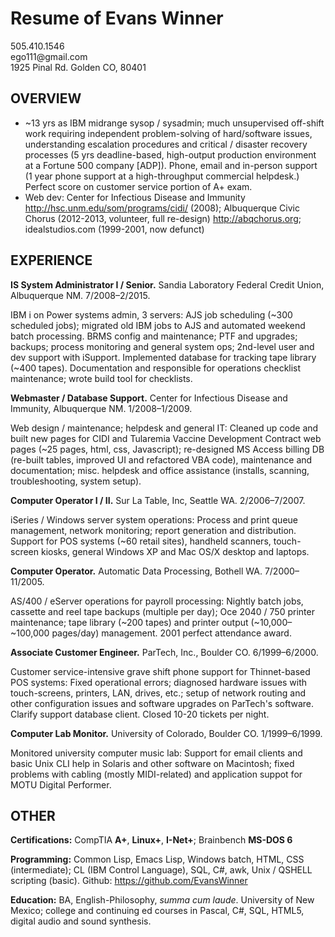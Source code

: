 #+TITLE: 
#+OPTIONS: html-postamble:nil toc:nil num:nil author:nil timestamp:ni
#+LaTeX_CLASS: article
#+LaTeX_CLASS_OPTIONS: [utopia,letterpaper,10pt,microtype,paralist]
#+LATEX_HEADER: \usepackage[margin=.5in]{geometry}
#+LATEX_HEADER: \usepackage{parskip}
#+LATEX_HEADER_EXTRA: \setlength\parindent{0pt}
#+LATEX_HEADER_EXTRA: \pagestyle{empty}
#+HTML_HEAD: <link rel="stylesheet" type="text/css" href="css.css" />
#+HTML_HEAD_EXTRA: <link href='http://fonts.googleapis.com/css?family=Droid+Serif:400,400italic,700,700italic' rel='stylesheet' type='text/css' />
#+HTML_HEAD_EXTRA: <link href='http://fonts.googleapis.com/css?family=Droid+Sans:400,700' rel='stylesheet' type='text/css' />

* Resume of Evans Winner

#+BEGIN_CENTER
505.410.1546 \\
ego111@gmail.com \\
1925 Pinal Rd. Golden CO, 80401
#+END_CENTER

** OVERVIEW

 - ~13 yrs as IBM midrange sysop / sysadmin; much unsupervised
   off-shift work requiring independent problem-solving of
   hard/software issues, understanding escalation procedures and
   critical / disaster recovery processes (5 yrs deadline-based,
   high-output production environment at a Fortune 500 company [ADP]).
   Phone, email and in-person support (1 year phone support at a
   high-throughput commercial helpdesk.) Perfect score on customer
   service portion of A+ exam.
 - Web dev: Center for Infectious Disease and Immunity
   http://hsc.unm.edu/som/programs/cidi/ (2008); Albuquerque Civic
   Chorus (2012-2013, volunteer, full re-design)
   http://abqchorus.org; idealstudios.com (1999-2001, now defunct)

** EXPERIENCE

*IS System Administrator I / Senior.* Sandia Laboratory Federal Credit
 Union, Albuquerque NM. 7/2008--2/2015.

     IBM i on Power systems admin, 3 servers: AJS job
     scheduling (~300 scheduled jobs); migrated old IBM jobs to AJS
     and automated weekend batch processing. BRMS config and
     maintenance; PTF and upgrades; backups; process monitoring and
     general system ops; 2nd-level user and dev support with
     iSupport.  Implemented database for tracking
     tape library (~400 tapes).  Documentation and responsible for
     operations checklist maintenance; wrote build tool for
     checklists.

*Webmaster / Database Support.* Center for Infectious Disease and
Immunity, Albuquerque NM. 1/2008--1/2009.

Web design / maintenance; helpdesk and general IT: Cleaned up code and
built new pages for CIDI and Tularemia Vaccine Development Contract
web pages (~25 pages, html, css, Javascript); re-designed MS Access
billing DB (re-built tables, improved UI and refactored VBA code),
maintenance and documentation; misc. helpdesk and office assistance
(installs, scanning, troubleshooting, system setup).

*Computer Operator I / II.* Sur La Table, Inc, Seattle WA.
2/2006--7/2007.

iSeries / Windows server system operations: Process and print queue
management, network monitoring; report generation and distribution.
Support for POS systems (~60 retail sites), handheld scanners,
touch-screen kiosks, general Windows XP and Mac OS/X desktop and
laptops.

*Computer Operator.* Automatic Data Processing, Bothell WA.
7/2000--11/2005.

AS/400 / eServer operations for payroll processing: Nightly batch
jobs, cassette and reel tape backups (multiple per day); Oce 2040 /
750 printer maintenance; tape library (~200 tapes) and printer output
(~10,000--~100,000 pages/day) management.  2001 perfect attendance
award.

*Associate Customer Engineer.* ParTech, Inc., Boulder
CO. 6/1999--6/2000.

Customer service-intensive grave shift phone support for Thinnet-based
POS systems: Fixed operational errors; diagnosed hardware issues with
touch-screens, printers, LAN, drives, etc.; setup of network routing
and other configuration issues and software upgrades on ParTech's
software.  Clarify support database client.  Closed 10-20 tickets per
night.

*Computer Lab Monitor.* University of Colorado, Boulder CO.
1/1999--6/1999.

Monitored university computer music lab: Support for email clients and
basic Unix CLI help in Solaris and other software on Macintosh; fixed
problems with cabling (mostly MIDI-related) and application suppot for
MOTU Digital Performer.

** OTHER

*Certifications:* CompTIA *A+*, *Linux+*, *I-Net+*; Brainbench *MS-DOS
6*

*Programming:* Common Lisp, Emacs Lisp, Windows batch, HTML, CSS
(intermediate); CL (IBM Control Language), SQL, C#, awk, Unix / QSHELL
scripting (basic).  Github: https://github.com/EvansWinner

*Education:* BA, English-Philosophy, /summa cum laude/. University of
New Mexico; college and continuing ed courses in Pascal, C#, SQL,
HTML5, digital audio and sound synthesis.
